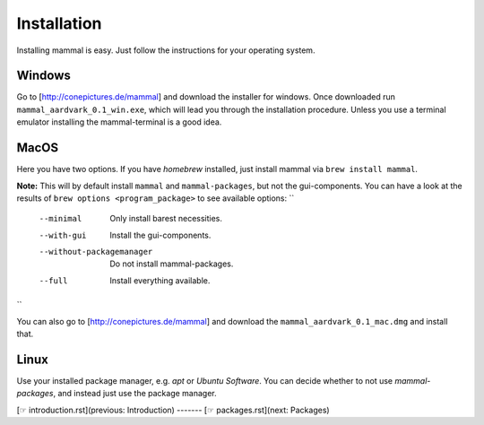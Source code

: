 ============
Installation
============

Installing mammal is easy. Just follow the instructions for your
operating system.

Windows
-------

Go to [http://conepictures.de/mammal] and download the installer for windows.
Once downloaded run ``mammal_aardvark_0.1_win.exe``, which will lead you
through the installation procedure. Unless you use a terminal emulator
installing the mammal-terminal is a good idea.

MacOS
-----

Here you have two options.
If you have *homebrew* installed, just install mammal via
``brew install mammal``.

**Note:** This will by default install ``mammal`` and
``mammal-packages``, but not the gui-components.
You can have a look at the results of ``brew options <program_package>``
to see available options:
``
    --minimal                 Only install barest necessities.
    --with-gui                Install the gui-components.
    --without-packagemanager  Do not install mammal-packages.
    --full                    Install everything available.
``

You can also go to [http://conepictures.de/mammal] and download the
``mammal_aardvark_0.1_mac.dmg`` and install that.

Linux
-----

Use your installed package manager, e.g. *apt* or *Ubuntu Software*.
You can decide whether to not use *mammal-packages*,
and instead just use the package manager.

[☞ introduction.rst](previous: Introduction) ------- [☞ packages.rst](next: Packages)
